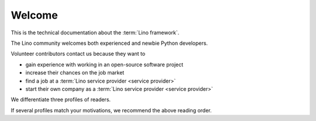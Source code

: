 =======
Welcome
=======

This is the technical documentation about the :term:`Lino framework`.

The Lino community welcomes both experienced and newbie Python developers.

Volunteer contributors contact us because they want to

- gain experience with working in an open-source software project
- increase their chances on the job market
- find a job at a :term:`Lino service provider <service provider>`
- start their own company as a :term:`Lino service provider <service provider>`

We differentiate three profiles of readers.

.. glossary::

  Application developer

    As an **application developer** you use Lino to write your own Lino
    application. For yourself, for your customer or for your employer. You maybe
    do this as an independent professional and potentially publish your work
    using your preferred license as :term:`free <free software>` or
    :term:`proprietary <proprietary software>` software. You are welcome to
    contribute to the :term:`Lino community` by reporting about your successes
    and failures, and suggesting changes and new features. You should read the
    :doc:`Developer Guide </dev/index>`.

  Contributing developer

    As a **contributing developer** you know more than a simple developer.
    After having read the :doc:`Developer Guide </dev/index>`, you want to help us to make Lino better.
    You contribute to the project by testing general framework features,
    discussing changes and new features, submitting pull requests, ...
    This is documented in the :doc:`Contributor Guide </team/index>`.

  Site administrator

    As a **site administrator** you want to run some :term:`Lino application`
    in a reliable way on a :term:`production server`.
    This is documented in the :doc:`Administrator Guide </admin/index>`.

If several profiles match your motivations, we recommend the above reading
order.
